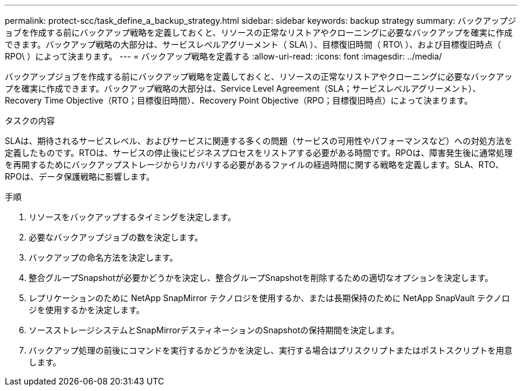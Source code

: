 ---
permalink: protect-scc/task_define_a_backup_strategy.html 
sidebar: sidebar 
keywords: backup strategy 
summary: バックアップジョブを作成する前にバックアップ戦略を定義しておくと、リソースの正常なリストアやクローニングに必要なバックアップを確実に作成できます。バックアップ戦略の大部分は、サービスレベルアグリーメント（ SLA\ ）、目標復旧時間（ RTO\ ）、および目標復旧時点（ RPO\ ）によって決まります。 
---
= バックアップ戦略を定義する
:allow-uri-read: 
:icons: font
:imagesdir: ../media/


[role="lead"]
バックアップジョブを作成する前にバックアップ戦略を定義しておくと、リソースの正常なリストアやクローニングに必要なバックアップを確実に作成できます。バックアップ戦略の大部分は、Service Level Agreement（SLA；サービスレベルアグリーメント）、Recovery Time Objective（RTO；目標復旧時間）、Recovery Point Objective（RPO；目標復旧時点）によって決まります。

.タスクの内容
SLAは、期待されるサービスレベル、およびサービスに関連する多くの問題（サービスの可用性やパフォーマンスなど）への対処方法を定義したものです。RTOは、サービスの停止後にビジネスプロセスをリストアする必要がある時間です。RPOは、障害発生後に通常処理を再開するためにバックアップストレージからリカバリする必要があるファイルの経過時間に関する戦略を定義します。SLA、RTO、RPOは、データ保護戦略に影響します。

.手順
. リソースをバックアップするタイミングを決定します。
. 必要なバックアップジョブの数を決定します。
. バックアップの命名方法を決定します。
. 整合グループSnapshotが必要かどうかを決定し、整合グループSnapshotを削除するための適切なオプションを決定します。
. レプリケーションのために NetApp SnapMirror テクノロジを使用するか、または長期保持のために NetApp SnapVault テクノロジを使用するかを決定します。
. ソースストレージシステムとSnapMirrorデスティネーションのSnapshotの保持期間を決定します。
. バックアップ処理の前後にコマンドを実行するかどうかを決定し、実行する場合はプリスクリプトまたはポストスクリプトを用意します。

